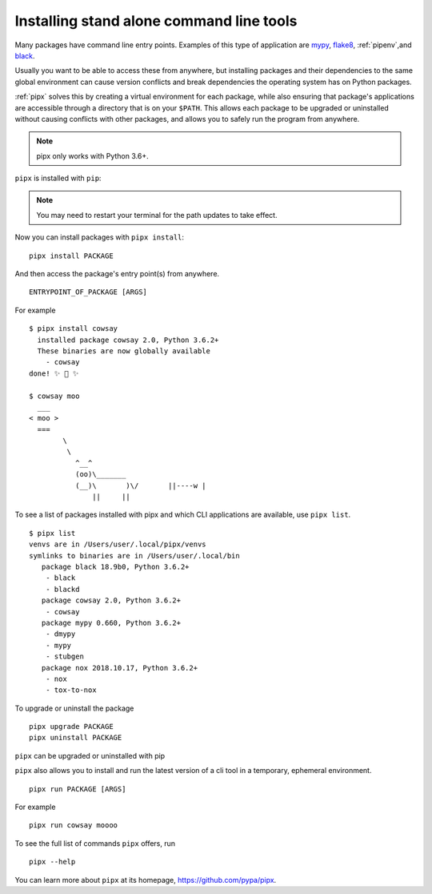 Installing stand alone command line tools
=========================================

Many packages have command line entry points. Examples of this type of application are
`mypy <https://github.com/python/mypy>`_,
`flake8 <https://github.com/PyCQA/flake8>`_,
:ref:`pipenv`,and
`black <https://github.com/ambv/black>`_.

Usually you want to be able to access these from anywhere,
but installing packages and their dependencies to the same global environment
can cause version conflicts and break dependencies the operating system has
on Python packages.

:ref:`pipx` solves this by creating a virtual
environment for each package, while also ensuring that package's applications
are accessible through a directory that is on your ``$PATH``. This allows each
package to be upgraded or uninstalled without causing conflicts with other
packages, and allows you to safely run the program from anywhere.

.. note:: pipx only works with Python 3.6+.

``pipx`` is installed with ``pip``:

.. tab:: Unix/macOS

  .. code-block:: bash

      python3 -m pip install --user pipx

      python3 -m pipx ensurepath  # ensures the path of the CLI application directory is on your $PATH

.. tab:: Windows

  .. code-block:: bat

      py -m pip install --user pipx
      py -m pipx ensurepath

.. Note:: You may need to restart your terminal for the path updates to take effect.

Now you can install packages with ``pipx install``::

  pipx install PACKAGE

And then access the package's entry point(s) from anywhere.
::

  ENTRYPOINT_OF_PACKAGE [ARGS]

For example

::

  $ pipx install cowsay
    installed package cowsay 2.0, Python 3.6.2+
    These binaries are now globally available
      - cowsay
  done! ✨ 🌟 ✨

  $ cowsay moo
    ___
  < moo >
    ===
          \
           \
             ^__^
             (oo)\_______
             (__)\       )\/       ||----w |
                 ||     ||

To see a list of packages installed with pipx and which CLI applications are available, use ``pipx list``.

::

  $ pipx list
  venvs are in /Users/user/.local/pipx/venvs
  symlinks to binaries are in /Users/user/.local/bin
     package black 18.9b0, Python 3.6.2+
      - black
      - blackd
     package cowsay 2.0, Python 3.6.2+
      - cowsay
     package mypy 0.660, Python 3.6.2+
      - dmypy
      - mypy
      - stubgen
     package nox 2018.10.17, Python 3.6.2+
      - nox
      - tox-to-nox

To upgrade or uninstall the package

::

  pipx upgrade PACKAGE
  pipx uninstall PACKAGE

``pipx`` can be upgraded or uninstalled with pip

.. tab:: Unix/macOS

  .. code-block:: bash

      python3 -m pip install -U pipx
      python3 -m pip uninstall pipx

.. tab:: Windows

  .. code-block:: bat

      py -m pip install -U pipx
      py -m pip uninstall pipx
      
``pipx`` also allows you to install and run the latest version of a cli tool
in a temporary, ephemeral environment.

::

  pipx run PACKAGE [ARGS]

For example

::

  pipx run cowsay moooo

To see the full list of commands ``pipx`` offers, run

::

  pipx --help

You can learn more about ``pipx`` at its homepage,
https://github.com/pypa/pipx.
